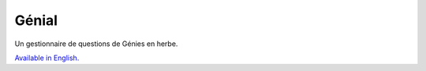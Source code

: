 Génial
======
.. image:: https://travis-ci.org/adamscott/genial.svg?branch=master
    :target: https://travis-ci.org/adamscott/genial
.. image:: https://ci.appveyor.com/api/projects/status/njarsrjbr25nu6c9?svg=true
    :target: https://ci.appveyor.com/project/adamscott/genial
.. image:: https://coveralls.io/repos/github/adamscott/genial/badge.svg?branch=master
    :target: https://coveralls.io/github/adamscott/genial?branch=master

Un gestionnaire de questions de Génies en herbe.

`Available in English. <README.rst>`_
